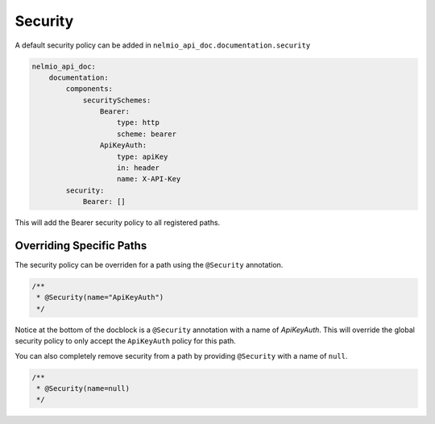 Security
========

A default security policy can be added in ``nelmio_api_doc.documentation.security``

.. code-block:: yaml

    nelmio_api_doc:
        documentation:
            components:
                securitySchemes:
                    Bearer:
                        type: http
                        scheme: bearer
                    ApiKeyAuth:
                        type: apiKey
                        in: header
                        name: X-API-Key
            security:
                Bearer: []

This will add the Bearer security policy to all registered paths.

Overriding Specific Paths
-------------------------

The security policy can be overriden for a path using the ``@Security`` annotation.

.. code-block:: php

    /**
     * @Security(name="ApiKeyAuth")
     */

Notice at the bottom of the docblock is a ``@Security`` annotation with a name of `ApiKeyAuth`. This will override the global security policy to only accept the ``ApiKeyAuth`` policy for this path.

You can also completely remove security from a path by providing ``@Security`` with a name of ``null``.

.. code-block:: php

    /**
     * @Security(name=null)
     */
